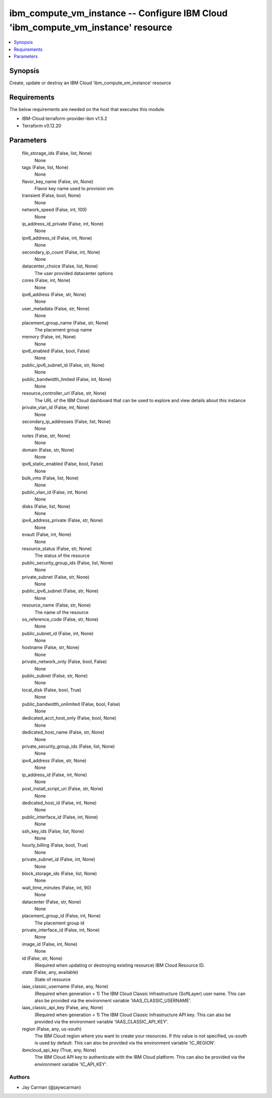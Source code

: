 
ibm_compute_vm_instance -- Configure IBM Cloud 'ibm_compute_vm_instance' resource
=================================================================================

.. contents::
   :local:
   :depth: 1


Synopsis
--------

Create, update or destroy an IBM Cloud 'ibm_compute_vm_instance' resource



Requirements
------------
The below requirements are needed on the host that executes this module.

- IBM-Cloud terraform-provider-ibm v1.5.2
- Terraform v0.12.20



Parameters
----------

  file_storage_ids (False, list, None)
    None


  tags (False, list, None)
    None


  flavor_key_name (False, str, None)
    Flavor key name used to provision vm.


  transient (False, bool, None)
    None


  network_speed (False, int, 100)
    None


  ip_address_id_private (False, int, None)
    None


  ipv6_address_id (False, int, None)
    None


  secondary_ip_count (False, int, None)
    None


  datacenter_choice (False, list, None)
    The user provided datacenter options


  cores (False, int, None)
    None


  ipv6_address (False, str, None)
    None


  user_metadata (False, str, None)
    None


  placement_group_name (False, str, None)
    The placement group name


  memory (False, int, None)
    None


  ipv6_enabled (False, bool, False)
    None


  public_ipv6_subnet_id (False, str, None)
    None


  public_bandwidth_limited (False, int, None)
    None


  resource_controller_url (False, str, None)
    The URL of the IBM Cloud dashboard that can be used to explore and view details about this instance


  private_vlan_id (False, int, None)
    None


  secondary_ip_addresses (False, list, None)
    None


  notes (False, str, None)
    None


  domain (False, str, None)
    None


  ipv6_static_enabled (False, bool, False)
    None


  bulk_vms (False, list, None)
    None


  public_vlan_id (False, int, None)
    None


  disks (False, list, None)
    None


  ipv4_address_private (False, str, None)
    None


  evault (False, int, None)
    None


  resource_status (False, str, None)
    The status of the resource


  public_security_group_ids (False, list, None)
    None


  private_subnet (False, str, None)
    None


  public_ipv6_subnet (False, str, None)
    None


  resource_name (False, str, None)
    The name of the resource


  os_reference_code (False, str, None)
    None


  public_subnet_id (False, int, None)
    None


  hostname (False, str, None)
    None


  private_network_only (False, bool, False)
    None


  public_subnet (False, str, None)
    None


  local_disk (False, bool, True)
    None


  public_bandwidth_unlimited (False, bool, False)
    None


  dedicated_acct_host_only (False, bool, None)
    None


  dedicated_host_name (False, str, None)
    None


  private_security_group_ids (False, list, None)
    None


  ipv4_address (False, str, None)
    None


  ip_address_id (False, int, None)
    None


  post_install_script_uri (False, str, None)
    None


  dedicated_host_id (False, int, None)
    None


  public_interface_id (False, int, None)
    None


  ssh_key_ids (False, list, None)
    None


  hourly_billing (False, bool, True)
    None


  private_subnet_id (False, int, None)
    None


  block_storage_ids (False, list, None)
    None


  wait_time_minutes (False, int, 90)
    None


  datacenter (False, str, None)
    None


  placement_group_id (False, int, None)
    The placement group id


  private_interface_id (False, int, None)
    None


  image_id (False, int, None)
    None


  id (False, str, None)
    (Required when updating or destroying existing resource) IBM Cloud Resource ID.


  state (False, any, available)
    State of resource


  iaas_classic_username (False, any, None)
    (Required when generation = 1) The IBM Cloud Classic Infrastructure (SoftLayer) user name. This can also be provided via the environment variable 'IAAS_CLASSIC_USERNAME'.


  iaas_classic_api_key (False, any, None)
    (Required when generation = 1) The IBM Cloud Classic Infrastructure API key. This can also be provided via the environment variable 'IAAS_CLASSIC_API_KEY'.


  region (False, any, us-south)
    The IBM Cloud region where you want to create your resources. If this value is not specified, us-south is used by default. This can also be provided via the environment variable 'IC_REGION'.


  ibmcloud_api_key (True, any, None)
    The IBM Cloud API key to authenticate with the IBM Cloud platform. This can also be provided via the environment variable 'IC_API_KEY'.













Authors
~~~~~~~

- Jay Carman (@jaywcarman)

